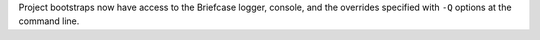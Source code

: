 Project bootstraps now have access to the Briefcase logger, console, and the overrides specified with ``-Q`` options at the command line.
